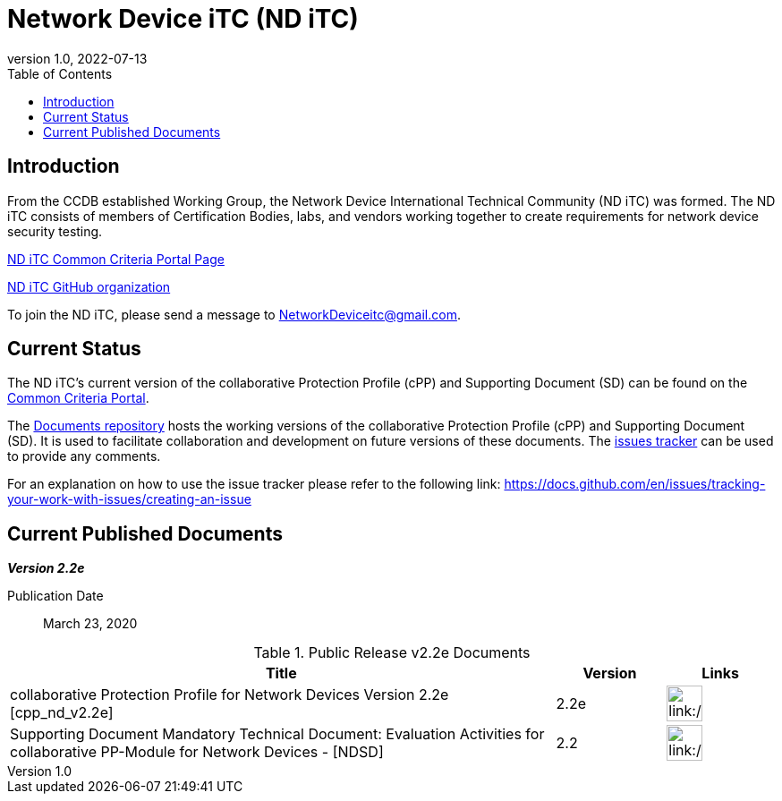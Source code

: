 = Network Device iTC (ND iTC)
:showtitle:
:toc: left
:imagesdir: images
:revnumber: 1.0
:revdate: 2022-07-13

== Introduction
From the CCDB established Working Group, the Network Device International Technical Community (ND iTC) was formed. The ND iTC consists of members of Certification Bodies, labs, and vendors working together to create requirements for network device security testing.

https://www.commoncriteriaportal.org/communities/fw-nd.cfm/[ND iTC Common Criteria Portal Page]

https://github.com/ND-iTC/[ND iTC GitHub organization]

To join the ND iTC, please send a message to NetworkDeviceitc@gmail.com.


== Current Status
The ND iTC's current version of the collaborative Protection Profile (cPP) and Supporting Document (SD) can be found on the https://commoncriteriaportal.org/pps/?cpp=1[Common Criteria Portal].

The https://github.com/ND-iTC/Documents[Documents repository] hosts the working versions of the collaborative Protection Profile (cPP) and Supporting Document (SD). It is used to facilitate collaboration and development on future versions of these documents. The https://github.com/ND-iTC/Documents/issues/new/[issues tracker] can be used to provide any comments.

For an explanation on how to use the issue tracker please refer to the following link:
https://docs.github.com/en/issues/tracking-your-work-with-issues/creating-an-issue


== Current Published Documents

*_Version 2.2e_*

Publication Date:: March 23, 2020


.Public Release v2.2e Documents
[[v2.2eDocTable]]
[cols="5,1,1",options="header"]
|===
|Title 
^.^|Version 
^.^|Links

.^|collaborative Protection Profile for Network Devices Version 2.2e [cpp_nd_v2.2e]
^.^|2.2e
^.^|image:pdf.png[link:/cPP/CPP_ND_V2.2E.pdf,40]

.^|Supporting Document Mandatory Technical Document: Evaluation Activities for collaborative PP-Module for Network Devices - [NDSD]
^.^|2.2
^.^|image:pdf.png[link:/SD/CPP_ND_V2.2E_supporting_doc.pdf,40]

|===